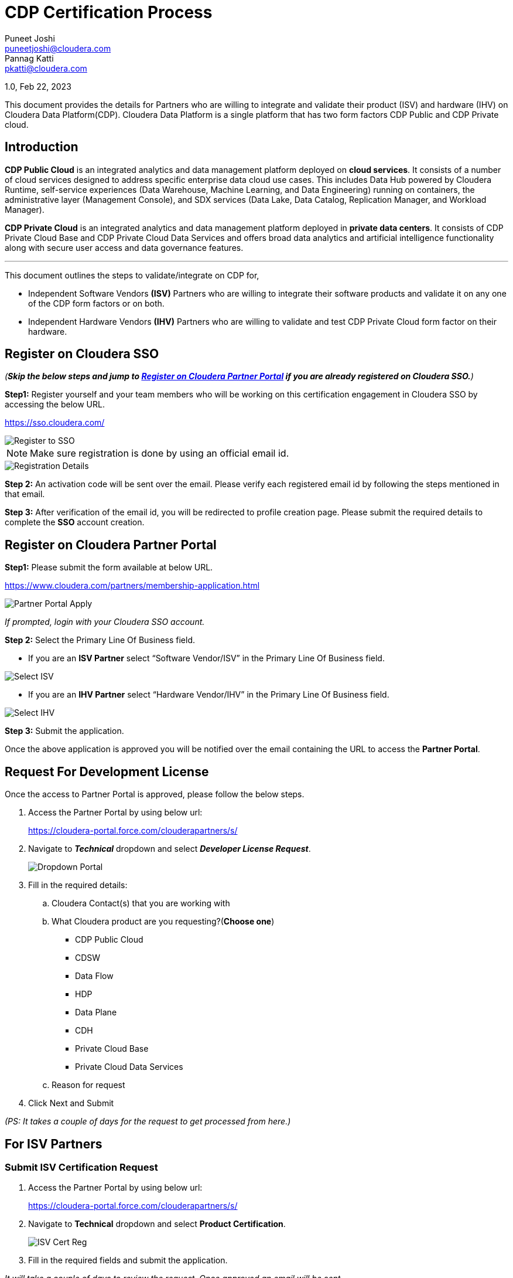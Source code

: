 = CDP Certification Process
Puneet Joshi <puneetjoshi@cloudera.com>; Pannag Katti <pkatti@cloudera.com>

:toc:

1.0, Feb 22, 2023

This document provides the details for Partners who are willing to integrate and validate their product (ISV) and hardware (IHV) on Cloudera Data Platform(CDP). Cloudera Data Platform  is a single platform that has two form factors CDP Public and CDP Private cloud. 

== Introduction

*CDP Public Cloud* is an integrated analytics and data management platform deployed on *cloud services*. It consists of a number of cloud services designed to address specific enterprise data cloud use cases.
This includes Data Hub powered by Cloudera Runtime, self-service experiences (Data Warehouse, Machine Learning, and Data Engineering) running on containers, the administrative layer (Management Console), and SDX services (Data Lake, Data Catalog, Replication Manager, and Workload Manager).

*CDP Private Cloud* is an integrated analytics and data management platform deployed in *private data centers*. It consists of CDP Private Cloud Base and CDP Private Cloud Data Services and offers broad data analytics and artificial intelligence functionality along with secure user access and data governance features.

---

This document outlines the steps to validate/integrate on CDP for,


* Independent Software Vendors *(ISV)* Partners who are willing to integrate their software products and validate it on any one of the CDP form factors or on both. 

* Independent Hardware Vendors *(IHV)* Partners who are willing to validate and test CDP Private Cloud form factor on their hardware. 


== Register on Cloudera SSO

_(*Skip the below steps and jump to <<partner_portal_access>> if you are already registered on Cloudera SSO.*)_

[.underline]*Step1:* Register yourself and your team members who will be working on this certification engagement in Cloudera SSO by accessing the below URL.

https://sso.cloudera.com/

image::images/Register_to_SSO.png[]

NOTE: Make sure registration is done by using an official email id.

image::images/Registration_Details.png[]

[.underline]*Step 2:* An activation code will be sent over the email. Please verify each registered email id by following the steps mentioned in that email.

[.underline]*Step 3:* After verification of the email id, you will be redirected to profile creation page. Please submit the required details to  complete the *SSO* account creation.

== Register on Cloudera Partner Portal [[partner_portal_access]]

[.underline]*Step1:* Please submit the form available at below URL. 

https://www.cloudera.com/partners/membership-application.html

image::images/Partner_Portal_Apply.png[]

_If prompted, login with your Cloudera SSO account._

[.underline]*Step 2:* Select the Primary Line Of Business field. 


* If you are an **ISV Partner** select “Software Vendor/ISV” in the Primary Line Of Business field. 

image::images/Select_ISV.png[]

* If you are an **IHV Partner** select “Hardware Vendor/IHV” in the Primary Line Of Business field. 

image::images/Select_IHV.png[]


[.underline]*Step 3:* Submit the application.

Once the above application is approved you will be notified over the email containing the URL to access the *Partner Portal*.

== Request For Development License

Once the access to Partner Portal is approved, please follow the below steps.

. Access the Partner Portal by using below url:
+
https://cloudera-portal.force.com/clouderapartners/s/

. Navigate to *_Technical_* dropdown and select *_Developer License Request_*.
+
image::images/Dropdown_Portal.png[]

. Fill in the required details:
+
.. Cloudera Contact(s) that you are working with
.. What Cloudera product are you requesting?(*Choose one*)
- CDP Public Cloud
- CDSW
- Data Flow
- HDP
- Data Plane
- CDH
- Private Cloud Base
- Private Cloud Data Services


.. Reason for request 

. Click Next and Submit

_(PS: It takes a couple of days for the request to get processed from here.)_



== For ISV Partners

=== Submit ISV Certification Request

. Access the Partner Portal by using below url:
+
https://cloudera-portal.force.com/clouderapartners/s/

. Navigate to *Technical* dropdown and select *Product Certification*.
+
image::images/ISV_Cert_Reg.png[]

. Fill in the required fields and submit the application.

_It will take a couple of days to review the request. Once approved an email will be sent._

=== ISV Product Integration

We recommend Partner to complete the ISV Production integration process in 2-4 weeks once all the above steps are completed and Partner has received the required credentials to download the binaries(Private cloud)/ access to CDP Management Console(Public Cloud). 

=== Post Integration
Once the integration between Partner’s software product and CDP Data Platform is tested and validated internally by Partner’s team . Partner needs to work with Cloudera Technical POC to schedule a Demo with Cloudera’s Global ISV certification team. The Cloudera POC will provide necessary information on the topics and other details for this integration demo.

After completing this step, Cloudera Team will review the overall integration and will notify the partner if any other details are needed.


After the final review from the Global Certification team, the partner will be notified through email. 

=== Post Certification of ISV Product

After successful completion of the ISV Certification request, the Partner and Cloudera Technical POC will work together to create a technology blog , GTM highlighting the architecture of the integration and underlying CDP Runtime Version, along with components which were used during this activity. 

== For IHV Partners

=== Validation Tests

In order to validate the CDP setup, Private Cloud Base or Data Services, we provide a test suite that contains a set of tests to be run and a detailed instruction guide on how to run these. These test scripts generate a result sheet for each test. Once all the tests are run, please share the result sheets along with other metrics that the Cloudera partner team may advise you to note down during the execution of these tests.

=== Post Validation of IHV Setup

After reviewing the test results shared by the Partner, the Cloudera team reviews all the results and provides necessary feedback on the same and recommendations to rerun tests, if any test result is not up to the expected benchmark. Once all the results are satisfactory, the Cloudera team confirms the *Field Validation of the CDP setup on the partner hardware*. Post this, the Partner and Cloudera Technical POC will work together to create a technology blog, GTM highlighting the hardware configuration, architecture, validation results, and underlying CDP Runtime Version, along with components which were used during this. 

---

A technical POC will be assigned to Partner who will help in setting up Cloudera Data Platform
Infrastructure.  It is advisable to run this joint effort as a Project and regular cadence calls with POC and Partner’s team is expected to complete/resolve the issues which appear. 

Please review the below points to have a better understanding.


== Appendix

=== CDP Private Cloud Base

If you are planning to certify CDP base, then the Cloudera POC will share the guide that contains the steps to install CDP Base , Pre-requisites , and how to enable other mandatory services like Kerberos, TLS,

Please note that if you need any help in installing the CDP Base, mention that in the initial discussion with the POC.

=== CDP Private Cloud Data Services

If you are planning to certify CDP Data Services, there are a few things that need to be finalized as listed below. 

. Hardware requirements for Base
. Hardware requirements for Private Cloud
. Security and Authentication mechanism
. Choice of Container Platform (ECS/OCP)

Initial discussions with the Cloudera team will be on these points. Once we decide on these, we will proceed with supporting you on the Base installation followed by which we will do a validation of Base before proceeding with the Private Cloud installation. After successful validation, you will get a guide for Private Cloud installation. 

Once you perform all the steps and are able to successfully register the environment in CDP Private Cloud, you can enable all the Data services. 

=== CDP Public Cloud

The technical POC from Cloudera will assist in setting up an environment on CDP Public Cloud tenant of Partner. Cloudera technical POC will help with the required details and configuration required for the underlying cloud provider. As the underlying cloud infrastructure account is owned by Partner it is expected that Partner will complete all the prerequisites configuration.

After the successful registration of the environment of Public Cloud, Cloudera technical POC will guide Partner to enable other PaaS offerings on CDP based on the ISV Certification request submitted earlier. Also the technical POC from Cloudera will assist the Partner’s team in resolving/troubleshooting any technical issues which appear during the integration.(limited to Cloudera Platform).


---
*Authors*

Puneet Joshi puneetjoshi@cloudera.com

Pannag Katti pkatti@cloudera.com

version-1.0, Feb 22, 2023

